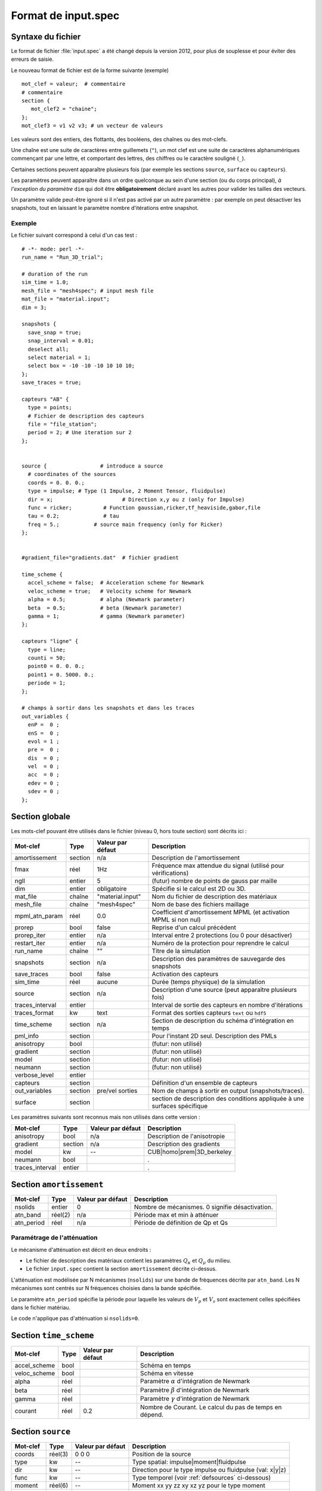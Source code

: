 .. -*- coding: utf-8 -*-

====================
Format de input.spec
====================

.. _input.spec:

Syntaxe du fichier
==================

Le format de fichier :file:`input.spec` a été changé depuis la version 2012, pour plus de
souplesse et pour éviter des erreurs de saisie.

Le nouveau format de fichier est de la forme suivante (exemple) ::

  mot_clef = valeur;  # commentaire
  # commentaire
  section {
     mot_clef2 = "chaine";
  };
  mot_clef3 = v1 v2 v3; # un vecteur de valeurs

Les valeurs sont des entiers, des flottants, des booléens, des chaînes
ou des mot-clefs.

Une chaîne est une suite de caractères entre guillemets (``"``), un
mot clef est une suite de caractères alphanumériques commençant par
une lettre, et comportant des lettres, des chiffres ou le caractère
souligné (``_``).

Certaines sections peuvent apparaître plusieurs fois (par exemple les
sections ``source``, ``surface`` ou ``capteurs``).

Les paramètres peuvent apparaître dans un ordre quelconque au sein
d'une section (ou du corps principal), *à l'exception du paramètre*
``dim`` qui doit être **obligatoirement** déclaré avant les autres
pour valider les tailles des vecteurs.

Un paramètre valide peut-être ignoré si il n'est pas activé par un
autre paramètre : par exemple on peut désactiver les snapshots, tout en
laissant le paramètre nombre d'itérations entre snapshot.

Exemple
-------

Le fichier suivant correspond à celui d'un cas test : ::

  # -*- mode: perl -*-
  run_name = "Run_3D_trial";
  
  # duration of the run
  sim_time = 1.0;
  mesh_file = "mesh4spec"; # input mesh file
  mat_file = "material.input";
  dim = 3;
  
  snapshots {
    save_snap = true;
    snap_interval = 0.01;
    deselect all;
    select material = 1;
    select box = -10 -10 -10 10 10 10;
  };
  save_traces = true;

  capteurs "AB" {
    type = points;
    # Fichier de description des capteurs
    file = "file_station";
    period = 2; # Une iteration sur 2
  };
  
  
  source {                 # introduce a source
    # coordinates of the sources
    coords = 0. 0. 0.;
    type = impulse; # Type (1 Impulse, 2 Moment Tensor, fluidpulse)
    dir = x;                      # Direction x,y ou z (only for Impulse)
    func = ricker;          # Function gaussian,ricker,tf_heaviside,gabor,file
    tau = 0.2;              # tau
    freq = 5.;           # source main frequency (only for Ricker)
  };
  
  
  #gradient_file="gradients.dat"  # fichier gradient
  
  time_scheme {
    accel_scheme = false;  # Acceleration scheme for Newmark
    veloc_scheme = true;   # Velocity scheme for Newmark
    alpha = 0.5;           # alpha (Newmark parameter)
    beta  = 0.5;           # beta (Newmark parameter)
    gamma = 1;             # gamma (Newmark parameter)
  };

  capteurs "ligne" {
    type = line;
    counti = 50;
    point0 = 0. 0. 0.;
    point1 = 0. 5000. 0.;
    periode = 1;
  };

  # champs à sortir dans les snapshots et dans les traces
  out_variables {
    enP =  0 ;
    enS =  0 ;
    evol = 1 ;
    pre =  0 ;
    dis  = 0 ;
    vel  = 0 ;
    acc  = 0 ;
    edev = 0 ;
    sdev = 0 ;
  };


Section globale
===============

Les mots-clef pouvant être utilisés dans le fichier (niveau 0, hors toute section) sont décrits ici :

.. tabularcolumns:: |p{2.8cm}|p{1.5cm}|p{2.3cm}|p{8cm}|

================  =======  =================  ================================================================
Mot-clef          Type     Valeur par défaut  Description
================  =======  =================  ================================================================
amortissement     section  n/a                Description de l'amortissement
fmax              réel     1Hz                Fréquence max attendue du signal (utilisé pour vérifications)
ngll              entier   5                  (futur) nombre de points de gauss par maille
dim               entier   obligatoire        Spécifie si le calcul est 2D ou 3D.
mat_file          chaîne   "material.input"   Nom du fichier de description des matériaux
mesh_file         chaîne   "mesh4spec"        Nom de base des fichiers maillage
mpml_atn_param    réel     0.0                Coefficient d'amortissement MPML (et activation MPML si non nul)
prorep            bool     false              Reprise d'un calcul précédent
prorep_iter       entier   n/a                Interval entre 2 protections (ou 0 pour désactiver)
restart_iter      entier   n/a                Numéro de la protection pour reprendre le calcul
run_name          chaîne   ""                 Titre de la simulation
snapshots         section  n/a                Description des paramètres de sauvegarde des snapshots
save_traces       bool     false              Activation des capteurs
sim_time          réel     aucune             Durée (temps physique) de la simulation
source            section  n/a                Description d'une source (peut apparaître plusieurs fois)
traces_interval   entier                      Interval de sortie des capteurs en nombre d'itérations
traces_format     kw       text               Format des sorties capteurs ``text`` ou ``hdf5``
time_scheme       section  n/a                Section de description du schéma d'intégration en temps
pml_info          section                     Pour l'instant 2D seul. Description des PMLs
anisotropy        bool                        (futur: non utilisé)
gradient          section                     (futur: non utilisé)
model             section                     (futur: non utilisé)
neumann           section                     (futur: non utilisé)
verbose_level     entier
capteurs          section                     Définition d'un ensemble de capteurs
out_variables     section  pre/vel sorties    Nom de champs à sortir en output (snapshots/traces).
surface           section                     section de description des conditions appliquée à une surfaces spécifique
================  =======  =================  ================================================================

Les paramètres suivants sont reconnus mais non utilisés dans cette version :

================  ========  =================  ===========================================================
Mot-clef          Type      Valeur par défaut  Description
================  ========  =================  ===========================================================
anisotropy        bool      n/a                Description de l'anisotropie
gradient          section   n/a                Description des gradients
model             kw        --                 CUB|homo|prem|3D_berkeley
neumann           bool                         .
traces_interval   entier                       .
================  ========  =================  ===========================================================

Section ``amortissement``
=========================

================  =======  =================  ===========================================================
Mot-clef          Type     Valeur par défaut  Description
================  =======  =================  ===========================================================
nsolids           entier   0                  Nombre de mécanismes. 0 signifie désactivation.
atn_band          réel(2)  n/a                Période max et min à atténuer
atn_period        réel     n/a                Période de définition de Qp et Qs
================  =======  =================  ===========================================================

Paramétrage de l'atténuation
----------------------------

Le mécanisme d'atténuation est décrit en deux endroits :

- Le fichier de description des matériaux contient les paramètres :math:`Q_\kappa` et :math:`Q_\mu` du
  milieu.

- Le fichier ``input.spec`` contient la section ``amortissement`` décrite ci-dessus.

L'atténuation est modélisée par N mécanismes (``nsolids``) sur une bande
de fréquences décrite par ``atn_band``. Les N mécanismes sont centrés sur
N fréquences choisies dans la bande spécifiée. 

Le paramètre ``atn_period`` spécifie la période pour laquelle les
valeurs de :math:`V_p` et :math:`V_s` sont exactement celles
spécifiées dans le fichier matériau.

Le code n'applique pas d'atténuation si ``nsolids=0``.


Section ``time_scheme``
=======================

.. tabularcolumns:: |p{3cm}|p{1.5cm}|p{2cm}|p{8cm}|

================  =======  =================  ===========================================================
Mot-clef          Type     Valeur par défaut  Description
================  =======  =================  ===========================================================
accel_scheme      bool                        Schéma en temps
veloc_scheme      bool                        Schéma en vitesse
alpha             réel                        Paramètre :math:`\alpha` d'intégration de Newmark
beta              réel                        Paramètre :math:`\beta` d'intégration de Newmark
gamma             réel                        Paramètre :math:`\gamma` d'intégration de Newmark
courant           réel     0.2                Nombre de Courant. Le calcul du pas de temps en dépend.
================  =======  =================  ===========================================================

Section ``source``
==================

================  =======  =================  =================================================================
Mot-clef          Type     Valeur par défaut  Description
================  =======  =================  =================================================================
coords            réel(3)  0 0 0              Position de la source
type              kw       --                 Type spatial: impulse|moment|fluidpulse
dir               kw       --                 Direction pour le type impulse ou fluidpulse (val: x|y|z)
func              kw       --                 Type temporel (voir :ref:`defsources` ci-dessous)
moment            réel(6)  --                 Moment xx yy zz xy xz yz pour le type moment
tau               réel     --                 Un temps caractéristique :math:`\tau`
freq              réel     --                 Une fréquence :math:`f_c`
band              réel(4)  --                 Description des bornes :math:`f_1,f_2,f_3,f_4` pour tf_heaviside
ts                réel     --                 Un offset de temps :math:`t_0`
gamma             réel     --                 Paramètre pour décrire les fonctions 
time_file         chaîne   --                 Fichier contenant la source ``gabor``, ``square``, ``tanh``
amplitude         réel     --                 Facteur multiplicatif appliqué à la source temporelle
Q                 réel     --                 Amplitude de la charge mobile
Y                 réel     --                 Paramètre lié au sol pour la charge mobile
X                 réel     --                 Paramètre lié au sol pour la charge mobile 
L                 réel     --                 Longueur critique pour la charge mobile
v                 réel     --                 Vitesse de la charge mobile
d                 réel     --                 Distance entre les deux charges mobiles
a                 réel     --                 Distance critique entre les deux charges mobiles
================  =======  =================  =================================================================

Note:
  Depuis la version 2014.09, la dimension des vecteurs et matrices ci-dessus, dépend de la dimension
  du problème (paramètre dim=2 ou dim=3). En 2D les paramètres ``coords`` et ``moment`` sont respectivement
  de dimension 2 et 4.

.. _defsources:

Paramètres des sources
----------------------

Les formes d'ondes temporelles des sources sont décrites ci-dessous. Les
paramètres sont décrits dans la section ``source``. Certains sont calculés :

  - :math:`f_c` : paramètre ``freq``
  
  - :math:`T_c = \frac{1}{f_c}`
  
  - :math:`\tau` : paramètre ``tau``
  
  - :math:`t_0` : paramètre ``ts``
  
  - :math:`f_1,f_2,f_3,f_4` : décrits par le paramètre (4 composantes) ``band``
  
  - :math:`\gamma` : paramètre ``gamma``


Les fonctions temporelles sont:

- ``gaussian`` :  

  .. math::

     f(t) = -2 (t-t_0) \exp\left(-\frac{(t-t_0)^2}{\tau^2}\right)

.. _fig-source-gauss:

.. figure:: ../figures/gaussian.eps
   :scale: 60
   :align: center

- ``ricker`` :

  .. math::

     f(t) = \left(1 - 2 \left(\pi \frac{t-\tau}{T_c}\right)^2\right) \exp\left(-\left(\pi \frac{t-\tau}{T_c}\right)^2\right)

.. _fig-source-ricker:

.. figure:: ../figures/ricker.eps
   :scale: 60
   :align: center 

- ``tf_heaviside`` :

  .. math::
     :nowrap:

     \begin{eqnarray}
     f(t) & = & \mathcal{TF}^{-1}(\phi(\omega)) \\
     \phi(\omega) & = & \exp(-i\omega\tau).\chi_{f_1,f_2,f_3,f_4}(\frac{\omega}{2\pi}) \\
     \chi(f) & = & 1 \text{ if } f_2 < f < f_3 \\
             &   & 0 \text{ if } f  < f_1 \text{ or } f > f_4 \\
             &   & \frac{1}{2}\left(1+\cos\left(\pi\frac{f-f_3}{f_4-f_3}\right)\right) \text{ if } f_3 < f < f_4 \\
             &   & \frac{1}{2}\left(1+\cos\left(\pi\frac{f-f_2}{f_2-f_1}\right)\right) \text{ if } f_1 < f < f_2
     \end{eqnarray}

.. _fig-source-heaviside:

.. figure:: ../figures/heaviside_freq.eps
   :scale: 60
   :align: center


- ``gabor`` :

  .. math::

     \sigma(t) = 2\pi f_c (t-t_0)

     f(t) = \exp(-\left(\frac{\sigma(t)}{\gamma}\right)^2) \cos(\sigma(t)+\omega) \tau

.. _fig-source-gabor:

.. figure:: ../figures/gabor_1.eps
   :scale: 60
   :align: center
.. figure:: ../figures/gabor_2.eps
   :scale: 60
   :align: center

- ``file`` : Les données sont lues dans un fichier indiqué par le paramètre ``time_file``

- ``spice_bench`` :

  .. math::

     f(t) = 1 - (1+\frac{t}{T_c})\exp(-\frac{t}{T_c})

.. _fig-source-spice_bench:

.. figure:: ../figures/spice_bench.eps
   :scale: 60
   :align: center


- ``sinus`` :

  .. math::

     f(t) = \sin(2\pi f_c (t-t_0))

.. _fig-source-sinus:

.. figure:: ../figures/sinus.eps
   :scale: 60
   :align: center

- ``square`` : Un carré *arrondi*
 
  .. math::

     f(t) = \frac{\exp(2.*\gamma*(x-t_0))-1.}{\exp(2.*\gamma*(x-t_0))+1}+\frac{\exp(2.*\gamma*(t_0+\tau-x))-1.}{\exp(2.*\gamma*(t_0+\tau-x))+1}

.. _fig-source-square:

.. figure:: ../figures/square.eps
   :scale: 60
   :align: center

- ``tanh``: Une tangente hyperbolique

  .. math::

     f(t) = \frac{1}{2}\tanh(\gamma*(t-t_0)+1)

.. _fig-source-tanh:

.. figure:: ../figures/tanh.eps
   :scale: 60
   :align: center


- ``dm``: M function

  .. math::

     f(t) = \frac{Q*Y}{2}*(X^{\frac{v*(t-t_0)-a}{d^2}}+X^{\frac{v*(t-t_0)-a-L}{d^2}}) 


Section ``snapshots``
=====================

.. tabularcolumns:: |p{3cm}|p{1.5cm}|p{1.5cm}|p{8cm}|

===================  ============  =================  ============================================================
Mot-clef             Type          Valeur par défaut  Description
===================  ============  =================  ============================================================
save_snap            bool          false              Sauvegarde des snapshots
save_interval        réel          --                 Interval (temps physique) de sauvegarde des snapshots
select               voir note     --                 Sélection des éléments à inclure dans les snapshots
deselect             voir note     --                 Dé-sélection des éléments à inclure dans les snapshots
group_outputs        entier        32                 Écriture d'un fichier sortie par *group_outputs* processeurs
output_total_energy  bool                             2D uniquement, calcul de l'énergie totale
===================  ============  =================  ============================================================

Note:
  Par défaut, les snapshots incluent toutes les mailles. Le format de la commande select/deselect
  est décrit ci-dessous.

On peut choisir de sélectionner ou déselectionner des mailles pour les inclure ou les exclure des sorties.

Il y a pour l'instant deux critères de sélection : le numéro du matériau ou la localisation absolue.

Les commandes de sélection/déselection sont appliquées dans l'ordre du fichier ``input.spec``.

La syntaxe de la commande est : ::

  [de]select (all|material = NN|box = x0 y0 z0 x1 y1 z1) ;

Ainsi : ::

  deselect all;
  select material = 1;
  selec box = -500 -10 -10 500 10 10;

Va désélectionner tous les éléments, puis resélectionner tous les éléments ayant le matériau 1,
ainsi que tous les éléments dont le centre se situe dans la boite spécifiée.

Autre exemple : ::

  select all;  # Inutile car par défaut
  deselect material  = 5;
  deselect material  = 6;
  deselect material  = 7;

Cette description va simplement exclure les matériaux 5, 6 et 7 des sorties.



Section ``capteurs``
====================

Le mot-clef ``capteurs`` doit être suivi d'une chaîne avant le début de la section, comme dans les exemples
suivants ::

  capteurs "VERT_PT_A" {
    type = points;
    file = "cpt_vert_a.txt";
  };

  capteurs "ligne" {
    type = line;
    counti = 50;
    point0 = 0. 0. 0.;
    point1 = 0. 5000. 0.;
    period = 1;
  };

Les mots-clefs admissibles dans une section ``capteurs`` sont :

===================  ============  =================  ========================================================
Mot-clef             Type          Valeur par défaut  Description
===================  ============  =================  ========================================================
type                 kw            --                 Type de description (point,line,plane,single)
file                 fichier       --                 Chemin vers un fichier
counti               entier        --                 Nombre de points (:math:`N_i`)
countj               entier        --                 Nombre de points (:math:`N_j`)
period               entier        1                  Période de sortie du (groupe de) capteur(s)
point0               coordonnées   --                 Point 0 (:math:`P_0`)
point1               coordonnées   --                 Point 1 (:math:`P_1`)
point2               coordonnées   --                 Point 2 (:math:`P_2`)
===================  ============  =================  ========================================================

Description des type de capteurs :

- ``points`` : Une liste de points, définis dans un fichier spécifié par le mot-clef ``file``

- ``single`` : Le plus simple, défini par le mot clef ``point0``, son nom sera le nom de la section.

- ``line`` : Définit :math:`N_i` capteurs sur le segment :math:`[P_0, P_1]`. Un numéro leur est attribué
  leur nom est préfixé du nom de la section

- ``plane`` : Définit :math:`N_i \times N_j` capteurs sur le
  parallélépipède définit par les deux vecteurs :math:`\overrightarrow{P_0{}P_1}`
  et :math:`\overrightarrow{P_0{}P_2}`.  Un numéro leur est attribué. Leur nom est
  préfixé du nom de la section.

  Pour ``i`` variant de 0 à :math:`N_i-1` et ``j`` variant de 0 à
  :math:`N_j-1`, alors les coordonnées des points sont : :math:`P_{ij}
  = P_0 + \frac{i}{N_i-1} \overrightarrow{P_0 P_1} + \frac{j}{N_j-1}
  \overrightarrow{P_0 P_2}`

Section ``out_variables``
==================

Chaque mot-clé est associé à un domaine spécifique requis comme sortie (snapshots / traces). Champs de sortie par défaut (lorsque tous les mots clés sont mis à 0) sont ceux de pression et de vitesse.

================  =======  =================  =================================================================
Mot-clef          Type     Valeur par défaut  Description
================  =======  =================  =================================================================
enP               bool     0                  énergie ondes P
enS               bool     0                  énergie ondes S
evol              bool     0                  déformation volumétrique
pre               bool     1                  pression
dis               bool     0                  vecteur des déplacements
vel               bool     1                  vecteur des vitesses
acc               bool     0                  vecteur des accélérations
edev              bool     0                  tenseur des déformations déviatoriques
sdev              bool     0                  tenseur des contraintes déviatoriques
================  =======  =================  =================================================================




Section ``surface``
====================

La section ``surface``  est introduite pour définir d'éventuel conditions aux limites 
imposées sur une (des) surface(s) spécifiée(s).


Les type de conditions aux limites concernés sont : 

-  `condition de Neumann`

-  `condition de Dirichlet`

-  `onde plane (futur: non utilisé)`

-  `présence de PML (futur: non utilisé)`

-  `présence de faille (futur: non utilisé)`


Cette structure dans input.spec n'est utilisable que pour un maillage non structuré 
importé sous le format ``.msh`` (cf les Annexes  pour plus de précision).

#. Déclaration d'une section `surface`
      
      La déclaration d'un section surface dans input.spec se présente comme suit : ::
      
           surface {
             use   = 1;               
             type  = ??;         
             mat_i = 0;               
             nsurf = 1;               
             index = 1;               
             C     = 0.0 0.0 0.0;     
             time  = ricker;        
             freq  = 30.0;            
             tau   = 0.0333333333;    
             ampli = 100;             
             shape = paraboloid;      
             size  = 0.5;             
             dir   = 0.0 0.0 1.0;     
           }; 
      
      
      La signification des différents mots clés est consignée dans le tableau ci-dessous:
            
      ================  ========  =================  =================================================================
      Mot-clef          Type      Val. par défaut    Description
      ================  ========  =================  =================================================================
      use               entier    --                 surface activée(1) ou désactivée (0)
      type              chaine    --                 condition  associée à la section
      mat_i             entier    --                 domain qui fournit propriétés matériaux
      nsurf             entier    --                 Nb de surfaces concerné
      index             entier    --                 liste des tags de surfaces concernées
      C                 réel(3)   --                 point de référence
      time              chaîne    --                 type temporel appliqué
      freq              réel      --                 fréquence de ricker (time=ricker)
      tau               réel      --                 temps caractéristique (`time` = ricker) :math:`\tau`
      ampli             réel      --                 facteur multiplicatif de la source temporelle 
      shape             chaîne    --                 forme spatiale de la source
      size              réel      --                 rayon max de la forme spatiale
      dir               réel(3)   --                 direction de la force surfacique :math:`\underline{\underline{\sigma}}.\overrightarrow{n}` 
      ================  ========  =================  =================================================================
      
      
      
#. Valeurs des différents mots clés 

   #. `type`::
   
       neumann, dirichlet, fault, planewave
       
    Les type `planewave` et `fault` ne sont pas encore disponible dans SEM
    
   #. `shape`::
   
       gaussian, paraboloid, square, cylinder
       
   #. `time`::
      
       ricker, gauss, analytic       
      

#. Conditions de Neumann


   #.  Conditions prédéfinies
       
       Les conditions de Neumann sont celles qui consistent à imposer des forces surfaciques 
       données sous la forme :math:`\underline{\underline{\sigma}}.\overrightarrow{n}`, où 
       :math:`\overrightarrow{n}` est la normale extérieure à la surface. Il est admis que le 
       champs de contraintes :math:`\underline{\underline{\sigma}}` imposable sur une surface 
       se met sous la forme d'une fonction à varaiables séparées : une fonction `f(x,y,z)` 
       d'écrivant la distribution spatiale de la contraintes et une fonction `g(t)` qui décrit 
       son allure temporelle. Dans ce cas particulier de conditions de Neumann, 
       les contraintes applicables sont des contraintes de direction sans cisaillement. 
         .. math::
             \underline{\underline{\sigma}} = \begin{bmatrix} \sigma_{11}    &    0        &     0 \\
                                                                   0         & \sigma_{22} &     0 \\
                                                                   0         &    0        &  \sigma_{33} 
                                                              \end{bmatrix}
       tel que :   
         .. math:: 
             \sigma_{ii}(x,y,z,t) = k_if(x,y,z)g(t), i=1,2,3
       
       où :math:`k_i`  sont les composantes du vecteur définissant la direction de la force 
       données par le mot clé ``dir``.
       
       Les formes spatiales prédéfinies (les noms constituent les valeurs que prends `shape`) 
       sont présentées ci-dessous. Dans ces expressions, `R` désigne la valeur attribuée à `size` 
       et `r` désigne la distance radiale du point de coordonées `(x,y,z)` par rapport au point 
       de référence :math:`C=(x_0,y_0,z_0)`.
       
       - ``paraboloid`` :
       
         Cette forme est un cas non-uniforme de repartition des contraintes sur la surfaces qui se 
         limie essentiellement sur un disc de rayon `R`. La distribution des contraintes en espace 
         présente une forme paraboloide dont l'expression est donnée sous forme.
       
        .. math::
       
             f(x,y,z) = \sqrt{1-\frac{r^2}{R^2}}
        
        .. _fig-surface-para:
        
        .. figure:: ../figures/neu_paraboloid.png
           :scale: 50
           :align: center
       
       - ``gaussian`` :
        
         IL s'agit d'une deuxième forme de répartition non uniforme. Cette fois la répartition est 
         une gaussienne dont l'expression est donnée sous forme :
       
        .. math::
           f(x,y,z) = e^{-\frac{r^2}{R^2}}
       
        .. _fig-surface-gau:
            
        .. figure:: ../figures/neu_gaussian.png
           :scale: 50
           :align: center
       
       - ``cylinder`` :
        
        Il s'agit d'une répartition uniforme et homogène du champ de contraintes sur un disc de rayon `R` 
        centrée sur le point `C` sur la surface concernée.
         
        .. math::
           
           f(x,y,z) = 1
       
        .. _fig-surface-cyl:
         
        .. figure:: ../figures/neu_cylinder.png
           :scale: 50
           :align: center
       
       - ``square`` :
        
         Il s'agit d'une répartition uniforme et homogène du champ de contraintes sur une portion carrée de 
         côté `2R` de la surface concernée. Le carré est centré sur le point `C`.
       
        .. math::
           
           f(x,y,z) = 1
       
        .. _fig-source-squ:
         
        .. figure:: ../figures/neu_square.png
           :scale: 50
           :align: center
       
       - ``uniform`` :
       
          Cette forme spatiale définie une répartition uniforme et homogène sur toute(s) la(les) surface(s) 
          concernée(s).
       
       
       L'évolution temporelle `g(t)` prédéfinie se limite essentiellement à une forme `ricker` 
       et `gaussienne` déjà définie dans la section `source`.
       
       
   #.  Généralisation des conditions de Neumann
       
       Pour appliquée une condition de Neumann ne figurant pas parmi les cas prédéfinis, SEM offre la 
       possibilité à l'utilisateur de définir par lui même ces contraintes impossable 
       :math:`\underline{\underline{\sigma}}`. Pour ce faire, il suffit de donner au mot clé
       `time=analytic`. Ce qui offre la possibilité d'imposser des contraintes en cisaillement : 
       
        .. math::
               \underline{\underline{\sigma}} = \begin{bmatrix} \sigma_{11}  & \sigma_{12} & \sigma_{13} \\
                                                                \sigma_{12}  & \sigma_{22} & \sigma_{23} \\
                                                                \sigma_{13}  & \sigma_{23} & \sigma_{33} 
                                                                \end{bmatrix}
       
       Ce cas nécéssite l'introduction de nouveaux mots clés dans la section `surface` pour 
       indiquer une imposition particulière des conditions de Neumann. Les nouveaux mots sont 
       consignés dans le tableau ci-dessous :
              
       ================  ========  =================  ====================================
       Mot-clef          Type      Val. défaut        Description
       ================  ========  =================  ====================================
       var               chaîne    --                 dimension en espace et temps 
       fxx               chaîne    --                 expression analytique  
       fyy               chaîne    --                 expression analytique
       fzz               chaîne    --                 expression analytique
       fxy               chaîne    --                 expression analytique
       fxz               chaîne    --                 expression analytique
       fyz               chaîne    --                 expression analytique
       ================  ========  =================  ====================================
       
       

                #.  Le mot clé ``var`` indique les variables dont dépendent les fonctions analytiques.
                    Les valeurs possibles que peut prendre ``var`` sont les suivantes : ::
         
                     "xyzt"; "xyt"; "xzt"; "yzt"; "yt"; "zt"; "xt";
                     "t"; "z"; "y"; "z"; "xyz"; "xy"; "xz"; "yz"
       
       
                #.  ``Les possibilités sont les suivantes``
       
       
                     -  cas pour reproduire les conditions prédéfinies lorsque la forme temporelle est 
                        différente de ``ricker`` et ``gauss`` ::
                     
                            surface{
                               use   = 1;             
                               type  = neumann;      
                               mat_i = 0;            
                               nsurf = n;            
                               index =  ...;           
                               C     = 0.0 0.0 0.0; 
                               time  = analytic;    
                               shape = paraboloid; 
                               size  = 0.5;         
                               dir   = ? ? ?; 
                               var   ="t";
                               fxx   ="g(t)";
                            };
                    
                        Un example type de cette déclaration est celui ayant permis la validation. Il s'agit 
                        du cas-test `TEST_0007_cube_surf` que l'utilisateur peut retrouver dans les cas de 
                        NON-REGRESSION


                     -  cas pour reproduire les conditions prédéfinies lorsque la forme temporelle est 
                        différente de ``ricker`` et ``gauss`` et les formes spatiales différentes de 
                        celles illustrées plus haut ::
                     
                       
                           surface{
                             use   = 1;             
                             type  = neumann;       
                             mat_i = 0;            
                             nsurf = n;            
                             index = ... ;            
                             C     = 0.0 0.0 0.0; 
                             time  = analytic;    
                             var   ="xyzt";
                             fxx   ="h(x,y,z,t)";
                             fyy   ="h(x,y,z,t)";
                             fzz   ="h(x,y,z,t)";
                            }; 
                        
                     -  cas permettant d'imposser en moment donc introduir des conditions en cisaillement ::
                        
                        
                           surface{
                             use   = 1;             
                             type  = neumann;       
                             mat_i = 0;            
                             nsurf = n;                   
                             index = ... ;            
                             C     = 0.0 0.0 0.0; 
                             time  = analytic;    
                             var   ="xyzt";
                             fxx   ="h(x,y,z,t)";
                             fyy   ="h(x,y,z,t)";
                             fzz   ="h(x,y,z,t)";
                             fxy   ="h(x,y,z,t)";
                             fyz   ="h(x,y,z,t)";
                             fxz   ="h(x,y,z,t)";
                            }; 
                
                  
       A noter :
               
               Dans les trois cas illustrés ci-dessus, la présence des autres mots clés reportés dans le 
               premier tableau de cette section n'influence pas la condition définie. Seul les mots clés du 
               deuxième tableau définissent la forme des conditions imposées.
               
       
       Les fonctions analytiques sont données sous forme de chaine de caratères et construites grace à 
       toute une liste de fonctions analytiques élémentaires et d'opérateurs arithmétiques et aussi 
       des constantes prédéfinies. 
       
       
       #. Fonctions élémentaires prédéfinies :
                
            ==============   ================   ======================================
            Mots-clé         Valeur de retour   Description
            ==============   ================   ======================================
            cos(x)             réel             renvoie `cosinus` de x
            acos(x)            réel             renvoie `arccosinus` de x
            sin(x)             réel             renvoie `sinus` de x
            asin(x)            réel             renvoie `arcsinus` de x
            tan(x)             réel             renvoie `tangente` de x
            atan(x)            réel             renvoie inverse de `tangente` de x
            abs(x)             réel             renvoie  la valeur absolue de x
            floor(x)           réel             renvoie la partie entière de x
            exp(x)             réel             renvoie l'exponentielle  de x
            log10(x)           réel             logarithme à base 10 de x
            log(x)             réel             logarithme naturel de x
            sqrt(x)            réel             renvoie la racine carrée de x
            sinh(x)            réel             renvoie `sh` de x
            cosh(x)            réel             renvoie  `ch` de x
            tanh(x)            réel             renvoie `th` de x
            sign(x)            réel             renvoie Heaviside de x
            dirac(x)           réel             renvoie  Dirac de x
            ==============   ================   ======================================
                   
       #. Les opérateurs arithmétiques disponibles : 
          
            ==============   ===============================
            Opérateur        Description
            ==============   ===============================
            ** ou ^          élevation à la puissance
            \*               multiplication
            \+               addition
            \-               soustraction
            /                division
            (                parenthèse ouvrante
            )                parenthèse fermante
            ==============   ===============================
            

       
       #. Les constantes prédéfines :
          
          Une seule constante est prédéfinie. Il s'agit de la valeur de :math:`\pi` que l'utilisateur 
          peut directement utiliser en écrivant `pi`. L'utilisateur peut également définir ses propres
          valeurs constantes à l'aide des mots clés consigné dans le tableau ci-dessous.
           
          ==============  ========    ===========================
          Mots-clés        type       Description
          ==============  ========    ===========================
          paramvar         entier     indicateur de présence (0/1) 
          npara            entier     nombre de paramètres
          param            chaîne     liste des paramètres
          value            réel       liste des valeurs des paramètres
          ==============  ========    ===========================      
          
          A noter :

                  Les noms des contantes définir par l'utilisateur doivent être de même longueur que `pi`
                  c'est-à-dire des nom constitués de deux caractères sans espace.

                 
       #. Example d'utilisation de `time = analytic`  
       
          L'utilisateur peut utiliser l'example ci-dessous avec le cas-test `TEST_0007_cube_surf`. 
          Il s'agit appliquer une forme spatiale paraboloide et une évolution temporelle donnée 
          par `sinus`. Cet example montre également comment définir ces propres constantes ::

              surface {
                use  = 0;
                type = neumann;
                mat_i= 0;
                nsurf = 1;
                index = 1;
                C = 0.0 0.0 0.0;
                time  = analytic;
                var= "xyzt";
                fxx= "0.0";
                fyy= "0.0";
                fzz= "500.0*sqrt((1.0-(x^2+y^2+z^2)/RR^2)*sign(RR^2-(x^2+y^2
                                  +z^2)))*sin(pi*t/UU)*sign(UU-t)";                                  
                fxy= "0.0";
                fxz= "0.0";
                #
                paramvar= 1;
                npara   = 2;
                param   = "UU RR";
                value   = 0.001  0.05;
              };
                                                            
              
#. Condition de Dirichlet

Les conditions de Dirichlet traitées ici sont celle imposéer lorsqu'on fait un maillage structurée. Ces conditions consistent
à imposer une vitesse nulle et est applicable uniquement lorqu'on traite d'un problème de fluide. Une telle conditions au limite
se déclare comme suit dans ``input.spec`` : ::


          surface {
              use   = 1;
              type  = dirichlet;
              mat_i = 0;
              nsurf = n;
              index = ... ;
            };
 
 
A noter :
 
      #. L'architecture de cette section offre la possibilité d'introduite simultanément plusieurs conditions différentes.
                   
             Example : 
                   
                   #. dirichlet+neumann;:: 
                      
                         surface {
                           use   = 1;
                           type  = dirichlet;
                           mat_i = 1;
                           nsurf = m;
                           index = ... ;
                          };

                         surface{
                            use   = 1;             
                            type  = neumann;       
                            mat_i = 0;            
                            nsurf = n;            
                            index = 1 ... ;            
                            C     = 0.0 0.0 0.0; 
                            time  = analytic;    
                            var   ="xyzt";
                            fxx   ="h(x,y,z,t)";
                            fyy   ="h(x,y,z,t)";
                            fzz   ="h(x,y,z,t)";
                           }; 
                   
                   #. neumann+neumann+ ... :: 

                         surface{
                            use   = 1;             
                            type  = neumann;       
                            mat_i = 0;            
                            nsurf = n;            
                            index = 4 8 20 ... ;            
                            C     = 0.0 0.0 0.0; 
                            time  = analytic;    
                            var   ="xyzt";
                            fxx   ="h(x,y,z,t)";
                            fyy   ="h(x,y,z,t)";
                            fzz   ="h(x,y,z,t)";
                           }; 
                     
                         surface{
                            use   = 1;             
                            type  = neumann;       
                            mat_i = 0;            
                            nsurf = m ;            
                            index = 10 15 ... ;            
                            C     = 0.0 0.0 0.0; 
                            time  = analytic;    
                            var   ="xyzt";
                            fxx   ="h(x,y,z,t)";
                            fyy   ="h(x,y,z,t)";
                            fzz   ="h(x,y,z,t)";
                            fxy   ="h(x,y,z,t)";
                            fyz   ="h(x,y,z,t)";
                            fxz   ="h(x,y,z,t)";
                          };  
                                                            
                          . ...; ...
 
       #. Les numéros des tags fournit par le mot clé ``index`` doivent être les mêmes que 
          ceux attribués aux surfaces identifiées dans ``.msh``. En présence d'un tags non 
          identifié, un message d'erreur est retourné entrainant l'arrêt de tous les calculs.
 
 
